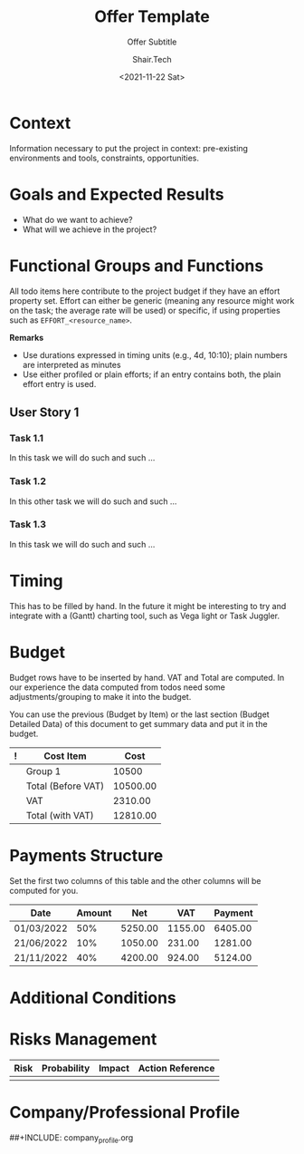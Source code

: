 #+TITLE: Offer Template
#+AUTHOR: Shair.Tech
#+DATE: <2021-11-22 Sat>
#+SUBTITLE: Offer Subtitle
#+DESCRIPTION: Brief description of the document
#+KEYWORDS: keyword1, keyword2, ...

#+STARTUP: overview
#+PRIORITIES: A D D
#+OPTIONS: d:t
#+OPTIONS: ':t
#+OPTIONS: num:t
#+OPTIONS: toc:nil
#+OPTIONS: todo:nil
#+OPTIONS: pri:nil
#+TODO: NEW TODO DOING FEEDBACK | DONE CANCELED STANDBY
#+COLUMNS: %30Item %10SCHEDULED %10DEADLINE %Effort_Working_Hours{+} %Cost{+;%.2f} %Total{+;%.2f}


#+LATEX_COMPILER: xelatex
#+LATEX_CLASS: article
#+LATEX_CLASS_OPTIONS: [a4paper,11pt]

#+LATEX_HEADER: \usepackage[in,headings]{fullpage}
#+LATEX_HEADER: \usepackage[graphicx]{realboxes}
#+LATEX_HEADER: \usepackage[utf8]{inputenc}
#+LATEX_HEADER: %% \usepackage[italian]{babel}

#+LATEX_HEADER: \setlength\parindent{0pt}
#+LATEX_HEADER: \usepackage{fancyhdr}
#+LATEX_HEADER: \fancyhead[R]{YOUR R-HEADER HERE}
#+LATEX_HEADER: \fancyhead[L]{YOUR L-HEADER HERE}
#+LATEX_HEADER: \renewcommand{\headrulewidth}{0.1mm}
#+LATEX_HEADER: \pagestyle{plain}

#+LATEX_HEADER: %% \pagestyle{myheadings}
#+LATEX_HEADER: %% \def \@evenhead {\thepage \hfil \slshape \leftmark }#+LATEX_HEADER: %% \def \@oddhead {{\slshape \rightmark }\hfil \thepage }
#+LATEX_HEADER: %% \usepackage{fontspec}
#+LATEX_HEADER: %% \setmainfont{FreeSerif}
#+LATEX_HEADER: \newenvironment{remark}{\textbf{Remark}\begin{itshape}}{\end{itshape}}

#+BEAMER_HEADER: \usetheme[numbering=fraction]{metropolis}
#+ODT_STYLES_FILE: "org-proposal-template.odt"

#+BEGIN_SRC emacs-lisp :exports none :results none
  ;; alist of team members names and rates
  (setq hourly-rates
        '((adolfo  . 10.00)
          (michele . 20.00)))

  ;; you can explicitly set the overhead and the profit here, as a
  ;; percentage on top of the total amount computed for the task.
  (setq overhead 0.20)
  (setq profit   0.0)

  ;; if we are estimating without explicitly allocating people, budget
  ;; estimations will be computed using an average rage; the data below
  ;; is used to compute the average rate, weighted on the ballpark effort
  ;; allocations set below
  (setq ballpark-effort-allocation
        '((adolfo  . 0.30)
          (michele . 0.70)))

  ;;
  ;; Functions to access association lists
  ;;

  (defun keys   (alist) (mapcar (lambda (x) (car x)) alist))
  (defun values (alist) (mapcar (lambda (x) (cdr x)) alist))
  (defun value  (key alist) (cdr (assoc key alist)))

  ;;
  ;; Computation of average and rate with overhead and profit
  ;;

  (defun avm/average-rate (hourly-rates effort-allocation)
    "Compute the average rate, given the specified effort allocation: SUM(PROD(RATE_i, EFFORT_i))

     - hourly-rates is an alist '((resource-name . rate) ...)
     - effort-allocation is an alist '((resource-name . effort) ...)"
    (apply '+ (mapcar (lambda (x) (* (value x hourly-rates) (value x ballpark-effort-allocation) ))
                      (keys hourly-rates))))

  (defun avm/effort-cost (effort-in-hours hourly-rate)
    "Compute COST = Effort * Rate"
    (* effort-in-hours hourly-rate))

  ;;
  ;; Average and Compound hourly-rates                     
  ;;
  ;; - Average rate is computed based on ballpark estimation of involvement
  ;;   of Adolfo and Michele
  ;; - Compound Rate includes overhead and profit on top of the
  ;;   ballpark estimation (with overhead and profit given as decimal points (.20 for 20%)
  ;;

  (setq average-rate (round (avm/average-rate hourly-rates ballpark-effort-allocation)))
  (setq compound-rate (* (+ 1.00 overhead profit) average-rate))

  ;;
  ;; Access org elements
  ;;

  (defun avm/org-get-property (key)
    "Get the association list of property 'key' of current entry.

       Notice that org-mode has all entries stored in upcase."
    (let ( (props (org-entry-properties)) )
      (assoc (upcase key) props)))

  (defun avm/org-has-property (key)
    "Return t if the current entry has property with key 'key'"
    (not (equal nil (avm/org-get-property key))))

  (defun avm/org-get-property-value (key)
    "Get the value of property 'key' in current entry as a string"
    (cdr (avm/org-get-property key)))

  (defun avm/org-get-property-as-working-hours (property)
    "Get the value of property EFFORT in current entry"
    (avm/org-duration-string-to-working-hours (avm/org-get-property-value property)))

  ;;
  ;; Transforming Org Mode durations to working hours (8 working hours / day)
  ;;
  (defvar working-hours-per-effort-day 8)

  (defun avm/org-duration-string-to-working-hours (duration-string)
    (let* ( (minutes (round (org-duration-string-to-minutes duration-string)))
            (full-days (/ minutes 1440))   ; there are, in fact, 1440 minutes per day (* 24 60)
            (remaining (% minutes 1440)) )
      (+ (* full-days working-hours-per-effort-day) (/ remaining 60.0))))

  ;;
  ;; We now want to support two types of effort specifications
  ;;
  ;; 1. UNPROFILED: we have a property EFFORT and we compute the values
  ;; using the average hourly-rates
  ;;
  ;; 2. PROFILED: we have a property similar to EFFORT_xxx where xxx
  ;; identifies a resource name in hourly-rates.  In this case we use
  ;; the actual hourly-rates with the specific efforts.
  ;;
  ;; In case both are present, we use the generic entry (:EFFORT:)

  (defun avm/profiled-property-name (key &optional property)
    "Return the name of a property 'property' profiled with 'key', e.g., EFFORT_michele.
  Property defaults to EFFORT."
    (concat (or property "EFFORT") "_" (symbol-name key)))

  (defun avm/org-get-profiled-property-value (key &optional property)
    "Get the value of a profiled property, e.g., the value associate to EFFORT_adolfo.
  Property defaults to EFFORT."
    (avm/org-get-property-value (avm/profiled-property-name key property)))

  (defun avm/org-get-profiled-effort-as-working-hours (key)
    "Get the value of a profiled effort as working hours, e.g., the value associate to EFFORT_adolfo"
    (avm/org-duration-string-to-working-hours (avm/org-get-profiled-property-value key "EFFORT")))

  (defun avm/org-has-profiled-property (key &optional property)
    "Check if the entry has a profiled entry, e.g., EFFORT_adolfo.
  Property defaults to EFFORT."
    (avm/org-has-property (avm/profiled-property-name key property)))

  (defun avm/org-has-any-profiled-property (keys &optional property)
    "Check whether the entry has a property suffixed with any one of the elements in keys.

     - keys is a list of strings
     - property is a string

     Thus (avm/org-has-any-profiled-property '(\"adolfo\" \"michele\") \"EFFORT\") will return
     true if there is a profiled EFFORT (that is, either EFFORT_adolfo or EFFORT_michele)."
    (member t (mapcar (lambda (x) (avm/org-has-profiled-property x property)) keys)) )

  ;;
  ;; Compute profiled effort costs and define functions
  ;; working on lists
  ;;

  (defun avm/profiled-effort-to-cost (key hourly-rates)
    "Compute the cost associated to the profiled effort 'key' in an entry.
  Given Effort_michele XX, the function looks up Michele's rate in hourly-rates and multiplies by XX."
    (avm/effort-cost
     (value key hourly-rates)
     (if (avm/org-has-profiled-property key "EFFORT") (avm/org-get-profiled-effort-as-working-hours key) 0)))

  (defun avm/profiled-efforts-to-costs (hourly-rates)
    "Compute the cost associated to profiled effort of all keys in hourly-rates. 
  Return an alist '((resource . cost) ...)"
    (mapcar (lambda (x) (cons x (avm/profiled-effort-to-cost x hourly-rates)))
            (keys hourly-rates)))

  (defun avm/profiled-efforts-to-working-hours (hourly-rates)
    "Compute the effort in working hours associated to all keys in hourly-rates. 
  Return an alist '((resource . working-hours) ...)"
    (mapcar (lambda (key) (cons key (if (avm/org-has-profiled-property key "EFFORT") (avm/org-get-profiled-effort-as-working-hours key) 0)))
            (keys hourly-rates)))

     ;;;
     ;;; Here we do all the work: 
     ;;;
     ;;; - we iterate over all entries under the heading with ID plan and
     ;;; - we add costs, overhead, profit, and total, based on hourly-rates and
     ;;;   data in the heading
     ;;;

  (org-map-entries 
   (lambda () 
     (cond ((avm/org-has-property "EFFORT")
            (let* ( (rate average-rate)
                    (cost (avm/effort-cost (avm/org-get-property-as-working-hours "EFFORT") rate))
                    (oh-and-p  (* cost (+ overhead profit)))
                    (total (+ cost oh-and-p)) )
              (org-set-property "Effort-Working-Hours" (format "%.2f" (avm/org-get-property-as-working-hours "EFFORT") ))
              (org-set-property "Rate" (format "%.2f" rate ))
              (org-set-property "Cost"  (format "%.2f" cost))
              (org-set-property "Overhead-and-Profit" (format "%.2f" oh-and-p))
              (org-set-property "Total" (format "%.2f" total))
              ))

           ((avm/org-has-any-profiled-property (keys hourly-rates) "EFFORT")
            (let* ( (cost-alist (avm/profiled-efforts-to-costs hourly-rates))
                    (working-hours-alist (avm/profiled-efforts-to-working-hours hourly-rates))
                    (cost (apply '+ (mapcar 'cdr cost-alist)))
                    (total-working-hours (apply '+ (mapcar 'cdr working-hours-alist)))
                    (oh-and-p  (* cost (+ overhead profit)))
                    (total (+ cost oh-and-p)) )
              (mapcar (lambda (x) (org-set-property (avm/profiled-property-name (car x) "Effort-Working-Hours") (format "%.2f" (cdr x)))) working-hours-alist)
              (org-set-property "Effort-Working-Hours"  (format "%.2f" total-working-hours))
              (mapcar (lambda (x) (org-set-property (avm/profiled-property-name (car x) "Rate") (format "%.2f" (cdr x)))) hourly-rates)
              (mapcar (lambda (x) (org-set-property (avm/profiled-property-name (car x) "Cost") (format "%.2f" (cdr x)))) cost-alist)
              (org-set-property "Cost"  (format "%.2f" cost))
              (org-set-property "Overhead-and-Profit" (format "%.2f" oh-and-p))
              (org-set-property "Total" (format "%.2f" total))
              ))
           ))
   nil
   'file)
#+end_src

#+LATEX: \pagestyle{fancy}

* Document Versions                                                :noexport:
 
  |------------------+---------------|
  | Date             | Comment       |
  |------------------+---------------|
  | <2020-02-15 Sat> | First Version |
  |------------------+---------------|

* Project Data                                                     :noexport:

  #+NAME: project_data
  | Name              | My Fancy Project name |
  | Acronym           |             project-1 |
  | Start Data        |            2022-01-01 |
  | Duration (months) |                     2 |

* Context

  Information necessary to put the project in context: pre-existing
  environments and tools, constraints, opportunities.

* Goals and Expected Results

  - What do we want to achieve?
  - What will we achieve in the project?

* Functional Groups and Functions
  :PROPERTIES:
  :ID:       plan
  :END:

  All todo items here contribute to the project budget if they have an
  effort property set.  Effort can either be generic (meaning any
  resource might work on the task; the average rate will be used) or
  specific, if using properties such as =EFFORT_<resource_name>=.

  *Remarks*

  - Use durations expressed in timing units (e.g., 4d, 10:10); plain numbers
    are interpreted as minutes
  - Use either profiled or plain efforts; if an entry contains both, the plain
    effort entry is used.
  
** User Story 1
*** Task 1.1
    SCHEDULED: <2022-01-01 Mon> DEADLINE: <2022-02-22 Mon>
    :PROPERTIES:
    :Effort:   60
    :Effort-Working-Hours: 1.00
    :Rate:     17.00
    :Cost:     17.00
    :Overhead-and-Profit: 3.40
    :Total:    20.40
    :END:
    
    In this task we will do such and such ...

*** TODO Task 1.2
    SCHEDULED: <2022-01-01 Mon> DEADLINE: <2022-05-22 Mon>
    :PROPERTIES:
    :Effort_adolfo:  10d
    :Effort_michele: 20d
    :Effort-Working-Hours_adolfo: 80.00
    :Effort-Working-Hours_michele: 160.00
    :Effort-Working-Hours: 240.00
    :Rate_adolfo: 10.00
    :Rate_michele: 20.00
    :Cost_adolfo: 800.00
    :Cost_michele: 3200.00
    :Cost:     4000.00
    :Overhead-and-Profit: 800.00
    :Total:    4800.00
    :END:

    In this other task we will do such and such ...

*** Task 1.3
    :PROPERTIES:
    :Effort_michele:   1m
    :Effort-Working-Hours_adolfo: 0.00
    :Effort-Working-Hours_michele: 240.00
    :Effort-Working-Hours: 240.00
    :Rate_adolfo: 10.00
    :Rate_michele: 20.00
    :Cost_adolfo: 0.00
    :Cost_michele: 4800.00
    :Cost:     4800.00
    :Overhead-and-Profit: 960.00
    :Total:    5760.00
    :END:

    In this task we will do such and such ...


* Timing

  This has to be filled by hand.  In the future it might be interesting to
  try and integrate with a (Gantt) charting tool, such as Vega light or
  Task Juggler.

* Plan and Budget by Item                                          :noexport:

  This section provides an overview of the todo items, together with deadline
  sand project costs.

  We also have a column to count actual time, although we prefer to do the
  clocking on a different file (to keep things a bit tidier).

  #+BEGIN: columnview :maxlevel 3 :id plan :indent t 
  #+END:

* Budget

  Budget rows have to be inserted by hand.  VAT and Total are computed.  In
  our experience the data computed from todos need some adjustments/grouping
  to make it into the budget.

  You can use the previous (Budget by Item) or the last section (Budget
  Detailed Data) of this document to get summary data and put it in the
  budget.
  
  #+NAME: budget_table
  | ! | Cost Item          |     Cost |
  |---+--------------------+----------|
  |   | Group 1            |    10500 |
  |---+--------------------+----------|
  |   | Total (Before VAT) | 10500.00 |
  |---+--------------------+----------|
  |   | VAT                |  2310.00 |
  |   | Total (with VAT)   | 12810.00 |
  |---+--------------------+----------|
  #+TBLFM: @>>>$3 =vsum(@2..@>>>>);%.2f
  #+TBLFM: @>>$3 = 0.22 * @-1;%.2f
  #+TBLFM: @>$3 = @-1 + @-2;%.2f

* Payments Structure

  Set the first two columns of this table and the other columns will
  be computed for you.

  #+NAME: payments_structure
  | Date       | Amount |     Net |     VAT | Payment |
  |------------+--------+---------+---------+---------|
  | 01/03/2022 |    50% | 5250.00 | 1155.00 | 6405.00 |
  | 21/06/2022 |    10% | 1050.00 |  231.00 | 1281.00 |
  | 21/11/2022 |    40% | 4200.00 |  924.00 | 5124.00 |
  |------------+--------+---------+---------+---------|
  #+TBLFM: $3 = $2 * remote(budget_table, remote(budget_table, @>>>$3) ; %.2f
  #+TBLFM: $4 = 0.22 * $3 ; %.2f
  #+TBLFM: $5 = $3 + $4 ; %.2f

* Integrating with h-ledger                                        :noexport:

This section generates the plain-text accounting data we use with hledger.
Project accounting is structure as follows:

- The project budget is split in equal parts for the duration of the project
- Each month we transfer from =revenues= to =accrued_work=
- When we get paid, we move from =accrued_work= to the =bank= account and we
  account for VAT

This works on the assumption that the project is paid for with a flat fee.  If
you are charging by time and expense, the data below should become the project
budget and the valorization should be computed on the actual hours worked.

#+begin_src emacs-lisp :var data = project_data :var table = payments_structure :results output :wrap CODE
  (setq project-name    (nth 1 (nth 0 data)))
  (setq project-acronym (nth 1 (nth 1 data)))
  (setq start-date      (nth 1 (nth 2 data)))
  (setq months          (nth 1 (nth 3 data)))

  ;; computed from the table, sum of net values
  (setq amount (apply '+ (mapcar (lambda (x) (nth 2 x)) (cdr table))))

  (defun avm/build-date (string)
    (mapcar 'string-to-number
            (list (substring string 0 4) (substring string 5 7) (substring string 8 10))))

  (defun avm/emit-date (date)
    (format "%4d-%02d-%02d" (nth 0 date) (nth 1 date) (nth 2 date)))

  (defun avm/add-one-month (date)
    (let ( (year (car date))
           (month (cadr date))
           (day (caddr date)) )
      (let ( (new-month (+ month 1)) )
        (if (> new-month 12)
            (list (+ year 1) 1 day)
          (list year new-month day)))))

  (defun avm/emit-accrued-work-entry (date project acronym amount)
    (format "%s ! %s\n  %s\n  %-30s %10.2f\n  %-30s\n\n"
            date
            project
            (concat "; project:" project-acronym)
            "accrued_work"
            amount
            (concat "revenues:" (downcase project-acronym))))

  (defun avm/emit-project (date project acronym total-amount months)
    (let* ( (date (avm/build-date date))
            (amount (/ total-amount months))
            (remainder (- total-amount (* amount months))) )
      (avm/emit-project-ll date project acronym amount remainder months)))

  (defun avm/emit-project-ll (date project acronym amount remainder months)
    (if (> months 1)
        (concat
         (avm/emit-accrued-work-entry (avm/emit-date date) project acronym amount)
         (avm/emit-project-ll (avm/add-one-month date) project acronym amount remainder (- months 1)))
      (avm/emit-accrued-work-entry (avm/emit-date date) project acronym (+ amount remainder))))

  (defun avm/invert-date (date)
    (concat (substring date 6 10) "-" (substring date 3 5) "-" (substring date 0 2)))

  (defun avm/print-ledger-entry (row)
    (let ( (date  (nth 0 row)) 
           (net   (nth 2 row))
           (vat   (nth 3 row))
           (gross (nth 4 row)) )
      (format
       "%s ! %s\n  %s\n  %-30s %10.2f\n  %-30s %10.2f\n  %-30s %10.2f\n\n"
       (avm/invert-date date)
       project-name
       (concat "; project:" project-acronym)
       "bank"
       gross
       "credits:vat"
       (* -1 vat)
       (concat "accrued_work:" (downcase project-acronym))
       (* -1 net))))

  ;; this emits the accrued work
  (princ (avm/emit-project start-date project-name project-acronym amount months))

  ;; this emits the payments
  (mapcar 'princ (mapcar 'avm/print-ledger-entry (cdr table)))
#+end_src

#+RESULTS:
#+begin_CODE
2022-01-01 ! My Fancy Project name
  ; project:project-1
  accrued_work                      5250.00
  revenues:project-1            

2022-02-01 ! My Fancy Project name
  ; project:project-1
  accrued_work                      5250.00
  revenues:project-1            

2022-03-01 ! My Fancy Project name
  ; project:project-1
  bank                              6405.00
  credits:vat                      -1155.00
  accrued_work:project-1           -5250.00

2022-06-21 ! My Fancy Project name
  ; project:project-1
  bank                              1281.00
  credits:vat                       -231.00
  accrued_work:project-1           -1050.00

2022-11-21 ! My Fancy Project name
  ; project:project-1
  bank                              5124.00
  credits:vat                       -924.00
  accrued_work:project-1           -4200.00

#+end_CODE

* Additional Conditions
* Risks Management

| Risk | Probability | Impact | Action Reference |
|------+-------------+--------+------------------|
|      |             |        |                  |

* Company/Professional Profile

##+INCLUDE: company_profile.org

* Budget Detailed Data                                             :noexport:

*** Budget by functional group

#+BEGIN: columnview :maxlevel 2 :id plan :indent t 
| ITEM            | EFFORT | COST | TOTAL |
|-----------------+--------+------+-------|
| Piano di lavoro |        | 0.00 |  0.00 |
#+END:

*** Budget by activity

 #+BEGIN: columnview :id plan :indent t :maxlevel 2
 | ITEM            | EFFORT | COST | TOTAL |
 |-----------------+--------+------+-------|
 | Piano di lavoro |        | 0.00 |  0.00 |
 #+END:

*** Budget by priority

 Independent of the functional group.

 #+BEGIN_SRC emacs-lisp :exports results :results value table
   (mapcar
    (lambda (priority) 
      (list priority
            (format "EUR %8.2f"
                    (apply '+
                           (org-map-entries  
                            (lambda () 
                              (if (equal (avm/org-get-property-value "PRIORITY") priority)
                                  (av/org-get-property-value-as-number "COST")
                                0.00))
                            nil 'file)))))
    '("A" "B" "C"))
 #+end_src

 #+RESULTS:
 | A | EUR     0.00 |
 | B | EUR     0.00 |
 | C | EUR     0.00 |

*** Priority A

 #+BEGIN: columnview :id plan :indent t :match "PRIORITY=\"A\""
 | ITEM | EFFORT | COST | TOTAL |
 |------+--------+------+-------|
 #+END:

*** Priority B

 #+BEGIN: columnview :id plan :indent t :match "PRIORITY=\"B\""
 | ITEM | EFFORT | COST | TOTAL |
 |------+--------+------+-------|
 #+END:

*** Priority C

 #+BEGIN: columnview :id plan :indent t :match "PRIORITY=\"C\""
 | ITEM | EFFORT | COST | TOTAL |
 |------+--------+------+-------|
 #+END:

** Local Variables                                                 :noexport:

# Local Variables:
# org-confirm-babel-evaluate: nil
# End:


